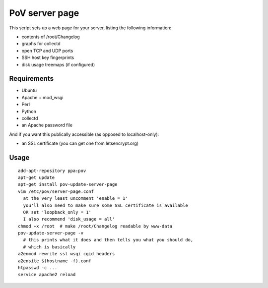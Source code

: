 PoV server page
===============

This script sets up a web page for your server, listing the following
information:

- contents of /root/Changelog
- graphs for collectd
- open TCP and UDP ports
- SSH host key fingerprints
- disk usage treemaps (if configured)


Requirements
------------

- Ubuntu
- Apache + mod_wsgi
- Perl
- Python
- collectd
- an Apache password file

And if you want this publically accessible (as opposed to localhost-only):

- an SSL certificate (you can get one from letsencrypt.org)


Usage
-----

::

    add-apt-repository ppa:pov
    apt-get update
    apt-get install pov-update-server-page
    vim /etc/pov/server-page.conf
      at the very least uncomment 'enable = 1'
      you'll also need to make sure some SSL certificate is available
      OR set 'loopback_only = 1'
      I also recommend 'disk_usage = all'
    chmod +x /root  # make /root/Changelog readable by www-data
    pov-update-server-page -v
      # this prints what it does and then tells you what you should do,
      # which is basically
    a2enmod rewrite ssl wsgi cgid headers
    a2ensite $(hostname -f).conf
    htpasswd -c ...
    service apache2 reload

